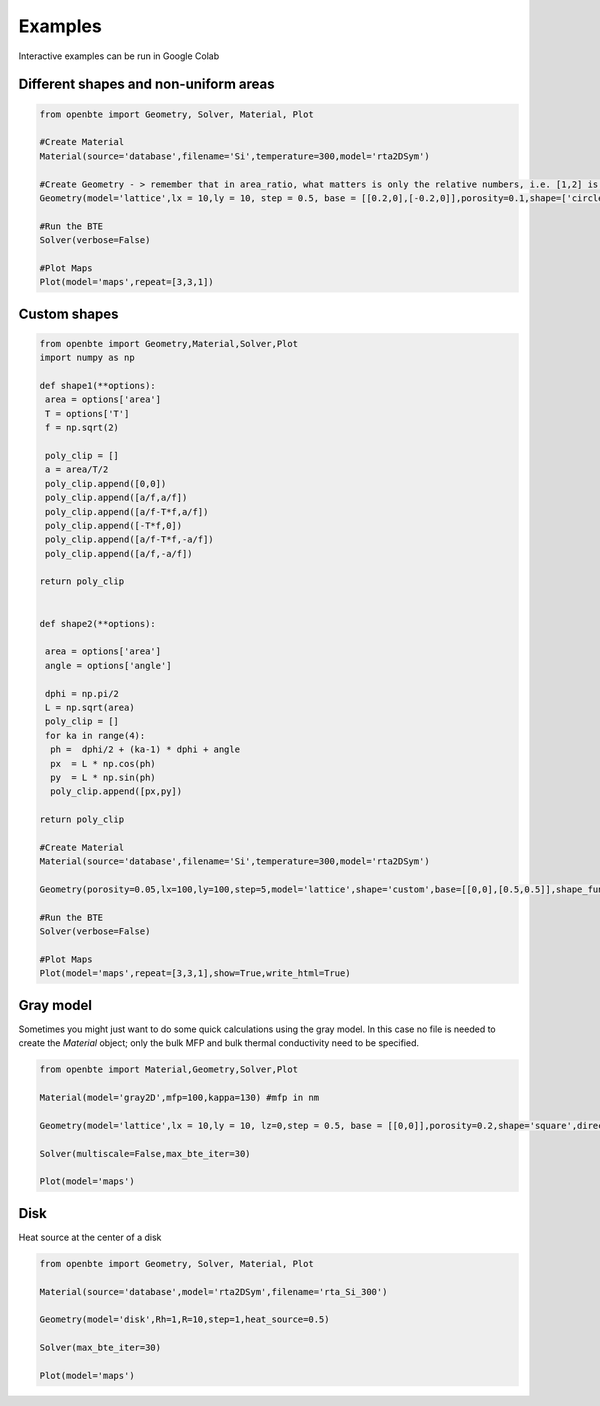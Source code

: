 Examples
=========================================

Interactive examples can be run in Google Colab

.. raw:: html

     <a href="https://colab.research.google.com/drive/18u1ieij2Wn6WEZFN2TmMteYHAJADMdSk?usp=sharing"><img  src="https://colab.research.google.com/assets/colab-badge.svg" style="vertical-align:text-bottom"></a>



Different shapes and non-uniform areas
#########################################



.. code-block:: python

   from openbte import Geometry, Solver, Material, Plot

   #Create Material
   Material(source='database',filename='Si',temperature=300,model='rta2DSym')

   #Create Geometry - > remember that in area_ratio, what matters is only the relative numbers, i.e. [1,2] is equivalent to [2,4]
   Geometry(model='lattice',lx = 10,ly = 10, step = 0.5, base = [[0.2,0],[-0.2,0]],porosity=0.1,shape=['circle','square'],area_ratio=[1,2])

   #Run the BTE
   Solver(verbose=False)

   #Plot Maps
   Plot(model='maps',repeat=[3,3,1])

.. raw:: html
  
    <iframe src="_static/plotly_1.html" height="475px" width="65%"  display= inline-block  ></iframe>


Custom shapes
#########################################


.. code-block:: python
   
   from openbte import Geometry,Material,Solver,Plot
   import numpy as np

   def shape1(**options):
    area = options['area']
    T = options['T']
    f = np.sqrt(2)

    poly_clip = []
    a = area/T/2
    poly_clip.append([0,0])
    poly_clip.append([a/f,a/f])
    poly_clip.append([a/f-T*f,a/f])
    poly_clip.append([-T*f,0])
    poly_clip.append([a/f-T*f,-a/f])
    poly_clip.append([a/f,-a/f])

   return poly_clip


   def shape2(**options):

    area = options['area']
    angle = options['angle']

    dphi = np.pi/2
    L = np.sqrt(area) 
    poly_clip = []
    for ka in range(4):
     ph =  dphi/2 + (ka-1) * dphi + angle
     px  = L * np.cos(ph) 
     py  = L * np.sin(ph) 
     poly_clip.append([px,py])

   return poly_clip  

   #Create Material
   Material(source='database',filename='Si',temperature=300,model='rta2DSym')

   Geometry(porosity=0.05,lx=100,ly=100,step=5,model='lattice',shape='custom',base=[[0,0],[0.5,0.5]],shape_function=[shape1,shape2],shape_options={'T':[0.05,None],'angle':[None,45]})

   #Run the BTE
   Solver(verbose=False)

   #Plot Maps
   Plot(model='maps',repeat=[3,3,1],show=True,write_html=True)


.. raw:: html

    <iframe src="_static/plotly_2.html" height="475px" width="65%"  display= inline-block  ></iframe>
   

Gray model
#########################################

Sometimes you might just want to do some quick calculations using the gray model. In this case no file is needed to create the `Material` object; only the bulk MFP and bulk thermal conductivity need to be specified.


.. code-block:: python

  from openbte import Material,Geometry,Solver,Plot

  Material(model='gray2D',mfp=100,kappa=130) #mfp in nm

  Geometry(model='lattice',lx = 10,ly = 10, lz=0,step = 0.5, base = [[0,0]],porosity=0.2,shape='square',direction='x')

  Solver(multiscale=False,max_bte_iter=30)

  Plot(model='maps')

.. raw:: html

    <iframe src="_static/plotly_3.html" height="475px" width="65%"  display= inline-block  ></iframe>
   

Disk
#########################################

Heat source at the center of a disk

.. code-block:: python

   from openbte import Geometry, Solver, Material, Plot

   Material(source='database',model='rta2DSym',filename='rta_Si_300')

   Geometry(model='disk',Rh=1,R=10,step=1,heat_source=0.5)

   Solver(max_bte_iter=30)

   Plot(model='maps')

.. raw:: html

    <iframe src="_static/plotly_4.html" height="475px" width="65%"  display= inline-block  ></iframe>
   
  




